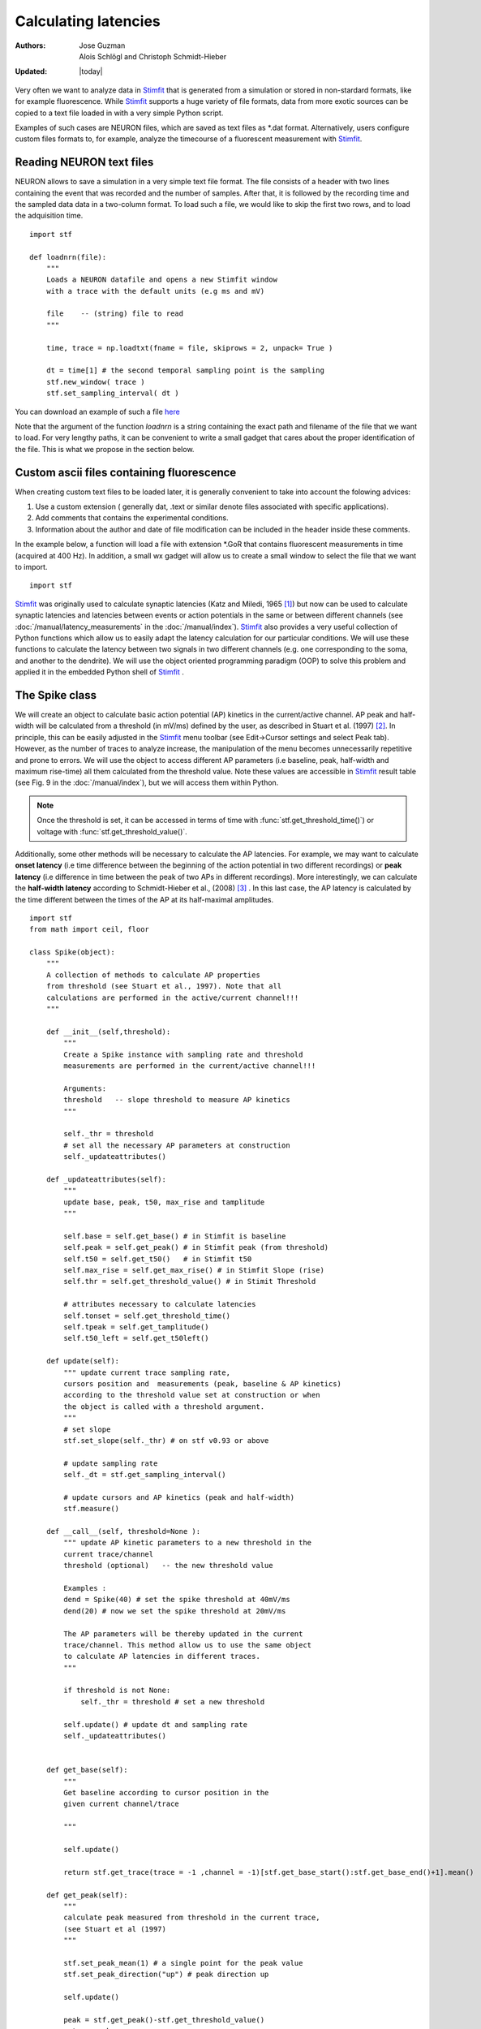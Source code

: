 *********************
Calculating latencies
*********************

:Authors: Jose Guzman, Alois Schlögl and Christoph Schmidt-Hieber
:Updated: |today|

Very often we want to analyze data in `Stimfit <http://stimfit.org>`_ that is generated from a simulation or stored in non-stardard formats, like for example fluorescence. While `Stimfit <http://stimfit.org>`_ supports a huge variety of file formats, data from more exotic sources can be copied to a text file loaded in with a very simple Python script.

Examples of such cases are NEURON files, which are saved as text files as \*.dat format. Alternatively, users configure custom files formats to, for example, analyze the timecourse of a fluorescent measurement with `Stimfit <https://stimfit.org>`_.  

=========================
Reading NEURON text files
=========================

NEURON allows to save a simulation in a very simple text file format. The file consists of a header with two lines containing the event that was recorded and the number of samples. After that, it is followed by the recording time and the sampled data data in a two-column format. To load such a file, we would like to skip the first two rows, and to load the adquisition time.

::

    import stf
    
    def loadnrn(file):
        """
        Loads a NEURON datafile and opens a new Stimfit window
        with a trace with the default units (e.g ms and mV)

        file    -- (string) file to read
        """

        time, trace = np.loadtxt(fname = file, skiprows = 2, unpack= True )

        dt = time[1] # the second temporal sampling point is the sampling
        stf.new_window( trace )
        stf.set_sampling_interval( dt )

        
You can download an example of such a file `here <http://stimfit.org/doc/EPSP.dat>`_

Note that the argument of the function *loadnrn* is a string containing the exact path and filename of the file that we want to load. For very lengthy paths, it can be convenient to write a small gadget that cares about the proper identification of the file. This is what we propose in the section below.

==========================================
Custom ascii files containing fluorescence 
==========================================

When creating custom text files to be loaded later, it is generally convenient to take into account the folowing advices:

1. Use a custom extension ( generally dat, .text or similar denote files associated with specific applications).
2. Add comments that contains the experimental conditions. 
3. Information about the author and date of file modification can be included in the header inside these comments.

In the example below, a function will load a file with extension \*.GoR that contains fluorescent measurements in time (acquired at 400 Hz). In addition, a small wx gadget will allow us to create a small window to select the file that we want to import. 

::

    import stf


`Stimfit <http://www.stimfit.org>`_ was originally used to calculate synaptic latencies (Katz and Miledi, 1965 [#KatzMiledi1965]_) but now can be used to calculate synaptic latencies and latencies between events or action potentials in the same or between different channels (see :doc:`/manual/latency_measurements` in the :doc:`/manual/index`). `Stimfit <http://www.stimfit.org>`_ also provides a very useful collection of Python functions which allow us to easily adapt the latency calculation for our particular conditions. We will use these functions to calculate the latency between two signals in two different channels (e.g. one corresponding to the soma, and another to the dendrite). We will use the object oriented programming paradigm (OOP) to solve this problem and applied it in the embedded Python shell of `Stimfit <http://www.stimfit.org>`_ .  


===============
The Spike class
===============

We will create an object to calculate basic action potential (AP) kinetics in the current/active channel. AP peak and half-width will be calculated from a threshold (in mV/ms) defined by the user, as described in Stuart et al. (1997) [#Stuart1997]_. In principle, this can be easily adjusted in the `Stimfit <http://www.stimfit.org>`_ menu toolbar (see Edit->Cursor settings and select Peak tab). However, as the number of traces to analyze increase, the manipulation of the menu becomes unnecessarily repetitive and prone to errors. We  will use the object to access different AP parameters (i.e baseline, peak, half-width and maximum rise-time) all them calculated from the threshold value. Note these values are accessible in `Stimfit <http://www.stimfit.org>`_ result table (see Fig. 9 in the :doc:`/manual/index`), but we will access them within Python. 

.. note::

    Once the threshold is set, it can be accessed in terms of time with :func:`stf.get_threshold_time()`) or voltage with :func:`stf.get_threshold_value()`. 

Additionally, some other methods will be necessary to calculate the AP latencies. For example, we may want to calculate **onset latency** (i.e time difference between the beginning of the action potential in two different recordings) or **peak latency** (i.e difference in time between the peak of two APs in different recordings). More interestingly, we can calculate the **half-width latency** according to Schmidt-Hieber et al., (2008) [#Schmidt-Hieber2008]_ . In this last case, the AP latency is calculated by the time different between the times of the AP at its half-maximal amplitudes. 

::

    import stf
    from math import ceil, floor

    class Spike(object):
        """ 
        A collection of methods to calculate AP properties
        from threshold (see Stuart et al., 1997). Note that all
        calculations are performed in the active/current channel!!!
        """

        def __init__(self,threshold):
            """ 
            Create a Spike instance with sampling rate and threshold 
            measurements are performed in the current/active channel!!!

            Arguments:
            threshold   -- slope threshold to measure AP kinetics 
            """

            self._thr = threshold
            # set all the necessary AP parameters at construction
            self._updateattributes()

        def _updateattributes(self):
            """
            update base, peak, t50, max_rise and tamplitude 
            """

            self.base = self.get_base() # in Stimfit is baseline
            self.peak = self.get_peak() # in Stimfit peak (from threshold)
            self.t50 = self.get_t50()   # in Stimfit t50
            self.max_rise = self.get_max_rise() # in Stimfit Slope (rise)
            self.thr = self.get_threshold_value() # in Stimit Threshold

            # attributes necessary to calculate latencies
            self.tonset = self.get_threshold_time()
            self.tpeak = self.get_tamplitude()
            self.t50_left = self.get_t50left()
    
        def update(self):
            """ update current trace sampling rate, 
            cursors position and  measurements (peak, baseline & AP kinetics)
            according to the threshold value set at construction or when
            the object is called with a threshold argument.
            """
            # set slope
            stf.set_slope(self._thr) # on stf v0.93 or above

            # update sampling rate
            self._dt = stf.get_sampling_interval() 

            # update cursors and AP kinetics (peak and half-width)
            stf.measure() 
    
        def __call__(self, threshold=None ):
            """ update AP kinetic parameters to a new threshold in the 
            current trace/channel
            threshold (optional)   -- the new threshold value

            Examples :
            dend = Spike(40) # set the spike threshold at 40mV/ms
            dend(20) # now we set the spike threshold at 20mV/ms 

            The AP parameters will be thereby updated in the current 
            trace/channel. This method allow us to use the same object 
            to calculate AP latencies in different traces.
            """
       
            if threshold is not None:
                self._thr = threshold # set a new threshold

            self.update() # update dt and sampling rate
            self._updateattributes()


        def get_base(self):
            """
            Get baseline according to cursor position in the 
            given current channel/trace

            """

            self.update()

            return stf.get_trace(trace = -1 ,channel = -1)[stf.get_base_start():stf.get_base_end()+1].mean()

        def get_peak(self):
            """ 
            calculate peak measured from threshold in the current trace, 
            (see Stuart et al (1997)
            """

            stf.set_peak_mean(1) # a single point for the peak value
            stf.set_peak_direction("up") # peak direction up

            self.update()
        
            peak = stf.get_peak()-stf.get_threshold_value()  
            return peak

        def get_t50(self):
            """ calculates the half-width in ms in the current trace"""

            self.update()

            # current t50's difference to calculate half-width (t50)

            return (stf.t50right_index()-stf.t50left_index())*self._dt

        def get_max_rise(self):
            """ 
            maximum rate of rise (dV/dt) of AP in the current trace, 
            which depends on the available Na+ conductance, 
            see Mainen et al, 1995, Schmidt-Hieber et al, 2008 
            """

            self.update()
            pmaxrise = stf.maxrise_index() # in active channel

            trace = stf.get_trace(trace = -1, channel =-1) # current trace

            dV = trace[int(ceil(pmaxrise))]-trace[(int(floor(pmaxrise)))]

            return dV/self._dt

        def get_tamplitude(self):
            """ return the time a the peak in the current trace"""

            #stf.peak_index() does not update cursors!!!
            self.update()

            return stf.peak_index()*self._dt

        def get_t50left(self):
            """ return the time at the half-width """
            self.update()

            return stf.t50left_index()*self._dt

        def show_threshold(self):
            """ return the threshold value (in mV/ms) set at construction
            or when the object was called"""
            return self._thr

        def get_threshold_value(self):
            """ return the value (in y-units) at the threshold """
            self.update() # stf.get_threshold_value does not update
            return stf.get_threshold_value()

        def get_threshold_time(self):
            """ return the value (in x-units) at the threshold """
            self.update()
            return stf.get_threshold_time('True')


==============
Code commented
==============

Note that all methods but **show_threshold()** are preceded by **self.update()**. This is to update the sampling rate of the current trace (necessary to transform index points into time) and the position of the cursors. In this way, we are sure that every function will return the values according to the current trace and the update position of the cursors.

Because we want to group all the AP parameters (i.e baseline, peak, half-width and max rise) of a single trace together, we set the object attributes to the following values;

::

    def _updateattributes(self):
        self.base = self.get_base() # in Stimfit is baseline
        self.peak = self.get_peak() # in Stimfit peak (from threshold)
        self.t50  = self.get_t50()  # in Stimfit t50
        self.max_rise = self.get_max_rise() # in Stimfit slope (rise)

        # attributes necessary to calculate latencies
        self.tpeak = self.get_threshold_time()
        self.tamplitude = self.get_tamplitude()

These values refer to the trace present in the current Stimfit window when the object was created. This will allow us to store them for future calculations. 

Note for example, that if we create an object with threshold 40 

>>> myspike = Spike(40)

and move after that to another trace, we could calculate the difference between the peaks of the previous and present trace as follows:

>>> myspike.peak - myspike.get_peak()

the former will give the peak value when in the trace where the object was created, and the later will return the peak in the current trace.

Additionally, we can decide to change the threshold value of the AP in a trace. For that, we can simply type:

>>> myspike(20)

And now the Spike attributes will be updated with the new threshold in the current trace. The function __call__ simply allows to call the object with a given argument, and we used it to set a different threshold and update the object attributes.

=====
Usage
=====

To use this class we have to create an object in the current trace with a threshold value as argument. Do not forget to set both baseline and peak cursors before creating the object.

>>> soma = spells.Spike(50)

Now we can calculate the parameters with the methods available to this object. Note that these values change as we change the trace (i.e, we do not need to type update() or use :func:`stf.measure()`). This means that the method soma.get_base() will return different values if we call it in different traces or move the cursors. Compare the values obtained with the functions with the corresponding values in the result table of `Stimfit <http://www.stimfit.org>`_.

>>> soma.get_base() # correspond to baseline in the results table
>>> soma.get_peak() # correspond to Peak (from threshold) in the results table
>>> soma.get_t50() # correspond to t50 in the results table
>>> soma.get_max_rise() # correspond to slope (rise) in the results table
>>> soma.get_threshold_value() # correspond to Threshold in the results table

Additionally, we have methods like **get_tamplitude()**, **get_threshold()** and **get_threshold_time()** to calculate latencies with different methods. For example, if we have two different Spike objects, one corresponding to the soma and the other corresponding to the dendrite, we could calculate calculate the latencies with the 3 following methods.


* 1.- **Onset latency:** this is the latency between the beginning of 2 APs. We can calculate it as follows:

>>> soma = spells.Spike(50) # threshold of somatic AP is 50mV/ms
>>> stf.set_channel(1) # move to channel 2
>>> dend = spells.Spike(20) # threshold for dendritic AP is 20mV/ms
>>> latency = dend.tonset - soma.tonset

* 2.- **Peak latency:** this is the latency between the peaks of 2 APs. Similarly to the previous calculate, we can use:

>>> latency = dend.tpeak - soma.tpeak

* 3.- **T50 latency:** this method is included in the Edit option of the `Stimfit <http://www.stimfit.org>`_ menu toolbar. However, this menu assumes that both thresholds are the same. If we want to set different latencies for the calculation of the t50 latency, we can the Spike property called t50left:


>>> latency = dend.t50_left - soma.t50_left

You can find the class Spike described above in your current `Stimfit <http://www.stimfit.org>`_ version. To use it, you can simply import it from the spells module with the following command;  

>>> from spells import Spike
>>> soma = Spike(50)
>>> dend = Spike(20) # in a different trace/window

Additionally, the spells module contains a function which creates a result table (see Figure bellow) with all the AP kinetic parameters described previously, and the latency calculated with the 3 methods described here. Once the soma and dend objects are created with the class Spike, we can use the latency function:

>>> from spells import latency
>>> latency(soma,dend) # both soma and dend are Spike objects 

note that this function assumes that you set the cursors property in your trace, and that the dendritic and somatic AP are already initialized and contains the AP attributes of some trace.


    .. figure:: APmodule.png
        :align: center
        :alt: result table returned by AP.calc()

        Result table returned by the AP.calc() function. 

.. note::

    In the figure, the cell highlighted represent the latency calculated as the difference between the times at the half-width of the AP (as we did previously), and NOT the difference between the half-widths!!!

.. [#KatzMiledi1965] Katz B, Miledi R (1965). The measurement of synaptic delay, and the time course of acetylcholine release at the neuromuscular junction. Proc R Soc Lond B Biol Sci. 161, 483-495

.. [#Stuart1997] Stuart G, Schiller J, Sakmann B (1997). Action potential initiation and propagation in rat neocortical pyramidal neurons. J Physiol. 505, 617-632

.. [#Schmidt-Hieber2008] Schmidt-Hieber C, Jonas P, Bischofberger J (2008). Action potential initiation and propagation in hippocampal mossy fibre axons. J Physiol. 586, 1849-1857.

.. [#Mainen1995] Mainen ZF, Joerges J, Huguenard JR, Sejnowski TJ (1995). A model of spike initiation in neocortical pyramidal neurons. Neuron 15, 1427-1439.

